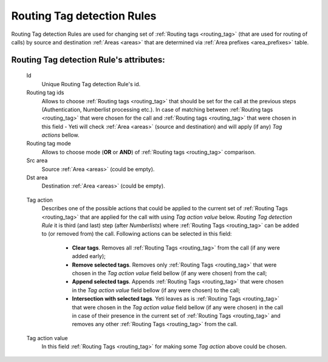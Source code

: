 
.. _routing_tag_detection_rules:

Routing Tag detection Rules
~~~~~~~~~~~~~~~~~~~~~~~~~~~

Routing Tag detection Rules are used for changing set of :ref:`Routing tags <routing_tag>` (that are used for routing of calls) by source and destination :ref:`Areas <areas>` that are determined via :ref:`Area prefixes <area_prefixes>` table.

**Routing Tag detection Rule**'s attributes:
````````````````````````````````````````````
    Id
       Unique Routing Tag detection Rule's id.

    Routing tag ids
       Allows to choose :ref:`Routing tags <routing_tag>` that should be set for the call at the previous steps (Authentication, Numberlist processing etc.). In case of matching between :ref:`Routing tags <routing_tag>` that were chosen for the call and :ref:`Routing tags <routing_tag>` that were chosen in this field - Yeti will check :ref:`Area <areas>` (source and destination) and will apply (if any) *Tag actions* bellow.

    Routing tag mode
       Allows to choose mode (**OR** or **AND**) of :ref:`Routing tags <routing_tag>` comparison.

    Src area
       Source :ref:`Area <areas>` (could be empty).

    Dst area
        Destination :ref:`Area <areas>` (could be empty).

.. _routing_tag_detection_rules_tag_action:

    Tag action
        Describes one of the possible actions that could be applied to the current set of :ref:`Routing Tags <routing_tag>` that are applied for the call with using *Tag action value* below. *Routing Tag detection Rule* it is third (and last) step (after *Numberlists*) where :ref:`Routing Tags <routing_tag>` can be added to (or removed from) the call.  Following actions can be selected in this field:

            -   **Clear tags**. Removes all :ref:`Routing Tags <routing_tag>` from the call (if any were added early);

            -   **Remove selected tags**. Removes only :ref:`Routing Tags <routing_tag>` that were chosen in the *Tag action value* field bellow (if any were chosen) from the call;

            -   **Append selected tags**. Appends :ref:`Routing Tags <routing_tag>` that were chosen in the *Tag action value* field bellow (if any were chosen) to the call;

            -   **Intersection with selected tags**. Yeti leaves as is :ref:`Routing Tags <routing_tag>` that were chosen in the *Tag action value* field bellow (if any were chosen) in the call in case of their presence in the current set of :ref:`Routing Tags <routing_tag>` and removes any other :ref:`Routing Tags <routing_tag>` from the call.

    Tag action value
        In this field :ref:`Routing Tags <routing_tag>` for making some *Tag action* above could be chosen.

